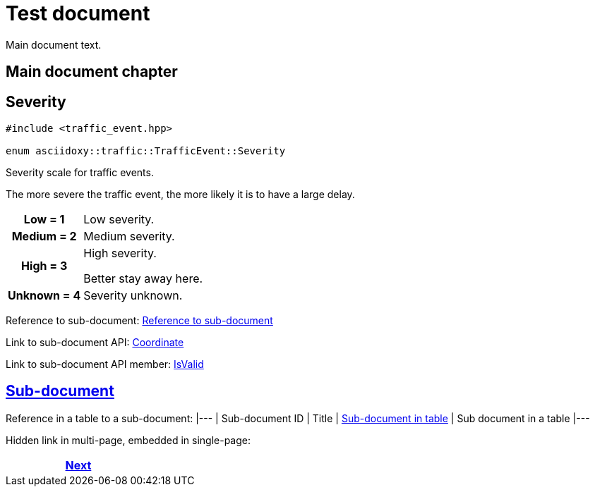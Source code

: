 = Test document

Main document text.

== Main document chapter [[main-document-chapter]]




== [[cpp-classasciidoxy_1_1traffic_1_1_traffic_event_1a47c51b1f1f014cb943377fb67ad903b9,asciidoxy::traffic::TrafficEvent::Severity]]Severity


[source,cpp,subs="-specialchars,macros+"]
----
#include &lt;traffic_event.hpp&gt;

enum asciidoxy::traffic::TrafficEvent::Severity
----

Severity scale for traffic events.

The more severe the traffic event, the more likely it is to have a large delay.

[cols='h,5a']
|===


| [[cpp-classasciidoxy_1_1traffic_1_1_traffic_event_1a47c51b1f1f014cb943377fb67ad903b9a28d0edd045e05cf5af64e35ae0c4c6ef,Low]]Low = 1
|
Low severity.




| [[cpp-classasciidoxy_1_1traffic_1_1_traffic_event_1a47c51b1f1f014cb943377fb67ad903b9a87f8a6ab85c9ced3702b4ea641ad4bb5,Medium]]Medium = 2
|
Medium severity.




| [[cpp-classasciidoxy_1_1traffic_1_1_traffic_event_1a47c51b1f1f014cb943377fb67ad903b9a655d20c1ca69519ca647684edbb2db35,High]]High = 3
|
High severity.

Better stay away here.


| [[cpp-classasciidoxy_1_1traffic_1_1_traffic_event_1a47c51b1f1f014cb943377fb67ad903b9a88183b946cc5f0e8c96b2e66e1c74a7e,Unknown]]Unknown = 4
|
Severity unknown.



|===


Reference to sub-document:
<<sub_directory/multifile_subdoc_test.input.adoc#sub-document-chapter,Reference to sub-document>>

Link to sub-document API:
xref:sub_directory/multifile_subdoc_test.input.adoc#cpp-classasciidoxy_1_1geometry_1_1_coordinate[++Coordinate++]

Link to sub-document API member:
xref:sub_directory/multifile_subdoc_test.input.adoc#cpp-classasciidoxy_1_1geometry_1_1_coordinate_1a8d7e0eac29549fa4666093e36914deac[++IsValid++]

== <<sub_directory/multifile_subdoc_test.input.adoc#,Sub-document>>

Reference in a table to a sub-document:
|---
| Sub-document ID | Title
| <<sub_directory/multifile_subdoc_in_table_test.input.adoc#sub-document-in-table,Sub-document in table>>
| Sub document in a table
|---

Hidden link in multi-page, embedded in single-page:


[frame=none, grid=none, cols="<.^,^.^,>.^"]
|===
|

|

|<<sub_directory/multifile_subdoc_test.input.adoc#,Next>>
|===
